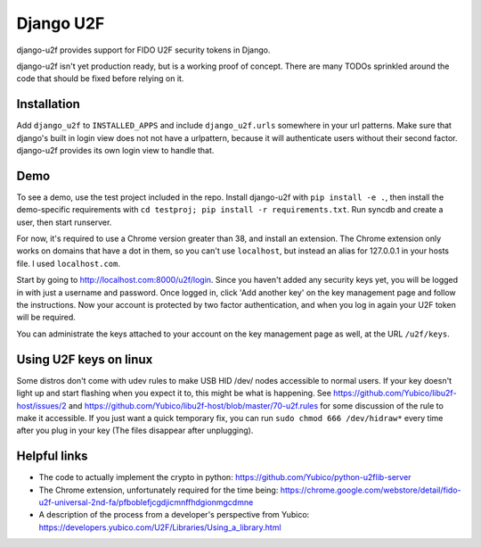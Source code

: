 Django U2F
----------

django-u2f provides support for FIDO U2F security tokens in Django.

django-u2f isn't yet production ready, but is a working proof of
concept. There are many TODOs sprinkled around the code that should be
fixed before relying on it.

Installation
============

Add ``django_u2f`` to ``INSTALLED_APPS`` and include ``django_u2f.urls``
somewhere in your url patterns. Make sure that django's built in login view
does not not have a urlpattern, because it will authenticate users without
their second factor. django-u2f provides its own login view to handle that.

Demo
====

To see a demo, use the test project included in the repo. Install django-u2f
with ``pip install -e .``, then install the demo-specific requirements with
``cd testproj; pip install -r requirements.txt``. Run syncdb and create a user,
then start runserver.

For now, it's required to use a Chrome version greater than 38, and
install an extension. The Chrome extension only works on domains that
have a dot in them, so you can't use ``localhost``, but instead an alias
for 127.0.0.1 in your hosts file. I used ``localhost.com``.


Start by going to http://localhost.com:8000/u2f/login. Since you
haven't added any security keys yet, you will be logged in with just a
username and password. Once logged in, click 'Add another key' on the
key management page and follow the instructions. Now your account is
protected by two factor authentication, and when you log in again your
U2F token will be required.

You can administrate the keys attached to your account on the key
management page as well, at the URL ``/u2f/keys``.

Using U2F keys on linux
=======================

Some distros don't come with udev rules to make USB HID /dev/
nodes accessible to normal users. If your key doesn't light up
and start flashing when you expect it to, this might be what is
happening. See https://github.com/Yubico/libu2f-host/issues/2 and
https://github.com/Yubico/libu2f-host/blob/master/70-u2f.rules for some
discussion of the rule to make it accessible. If you just want a quick
temporary fix, you can run ``sudo chmod 666 /dev/hidraw*`` every time
after you plug in your key (The files disappear after unplugging).


Helpful links
=============

- The code to actually implement the crypto in python:
  https://github.com/Yubico/python-u2flib-server
- The Chrome extension, unfortunately required for the time being:
  https://chrome.google.com/webstore/detail/fido-u2f-universal-2nd-fa/pfboblefjcgdjicmnffhdgionmgcdmne
- A description of the process from a developer's perspective from Yubico:
  https://developers.yubico.com/U2F/Libraries/Using_a_library.html
